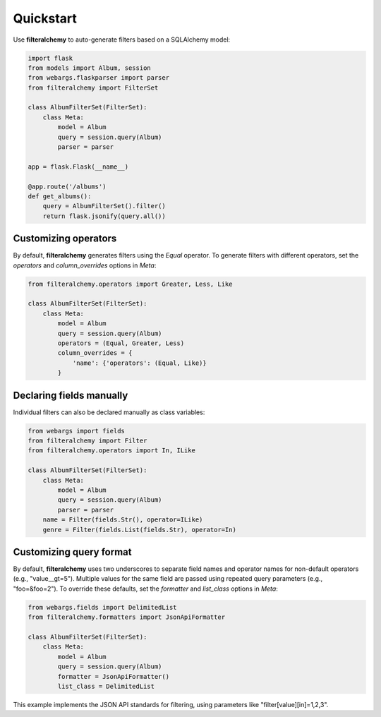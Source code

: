 .. _quickstart:

Quickstart
==========

Use **filteralchemy** to auto-generate filters based on a SQLAlchemy model:

.. code-block:: python

    import flask
    from models import Album, session
    from webargs.flaskparser import parser
    from filteralchemy import FilterSet

    class AlbumFilterSet(FilterSet):
        class Meta:
            model = Album
            query = session.query(Album)
            parser = parser

    app = flask.Flask(__name__)

    @app.route('/albums')
    def get_albums():
        query = AlbumFilterSet().filter()
        return flask.jsonify(query.all())

Customizing operators
---------------------

By default, **filteralchemy** generates filters using the `Equal` operator. To generate filters with different operators, set the `operators` and `column_overrides` options in `Meta`:

.. code-block:: python

    from filteralchemy.operators import Greater, Less, Like

    class AlbumFilterSet(FilterSet):
        class Meta:
            model = Album
            query = session.query(Album)
            operators = (Equal, Greater, Less)
            column_overrides = {
                'name': {'operators': (Equal, Like)}
            }

Declaring fields manually
-------------------------

Individual filters can also be declared manually as class variables:

.. code-block:: python

    from webargs import fields
    from filteralchemy import Filter
    from filteralchemy.operators import In, ILike

    class AlbumFilterSet(FilterSet):
        class Meta:
            model = Album
            query = session.query(Album)
            parser = parser
        name = Filter(fields.Str(), operator=ILike)
        genre = Filter(fields.List(fields.Str), operator=In)

Customizing query format
------------------------

By default, **filteralchemy** uses two underscores to separate field names and operator names for non-default operators (e.g., "value__gt=5"). Multiple values for the same field are passed using repeated query parameters (e.g., "foo=&foo=2"). To override these defaults, set the `formatter` and `list_class` options in `Meta`:

.. code-block:: python

    from webargs.fields import DelimitedList
    from filteralchemy.formatters import JsonApiFormatter

    class AlbumFilterSet(FilterSet):
        class Meta:
            model = Album
            query = session.query(Album)
            formatter = JsonApiFormatter()
            list_class = DelimitedList

This example implements the JSON API standards for filtering, using parameters like "filter[value][in]=1,2,3".
